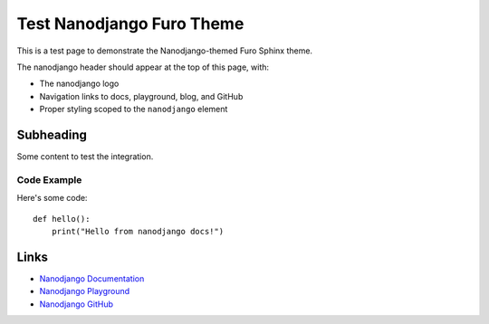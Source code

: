 Test Nanodjango Furo Theme
===========================

This is a test page to demonstrate the Nanodjango-themed Furo Sphinx theme.

The nanodjango header should appear at the top of this page, with:

- The nanodjango logo
- Navigation links to docs, playground, blog, and GitHub
- Proper styling scoped to the ``nanodjango`` element

Subheading
----------

Some content to test the integration.

Code Example
~~~~~~~~~~~~

Here's some code::

    def hello():
        print("Hello from nanodjango docs!")

Links
-----

- `Nanodjango Documentation <https://docs.nanodjango.dev/>`_
- `Nanodjango Playground <https://nanodjango.dev/playground/>`_
- `Nanodjango GitHub <https://github.com/radiac/nanodjango>`_